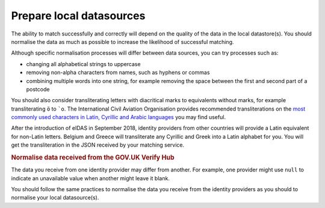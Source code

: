 .. _preparedata:

Prepare local datasources
=============================

The ability to match successfully and correctly will depend on the quality of the data in the local datastore(s). You should normalise the data as much as possible to increase the likelihood of successful matching.

Although specific normalisation processes will differ between data sources, you can try processes such as:

- changing all alphabetical strings to uppercase
- removing non-alpha characters from names, such as hyphens or commas
- combining multiple words into one string, for example removing the space between the first and second part of a postcode

You should also consider transliterating letters with diacritical marks to equivalents without marks, for example transliterating ``ö`` to ```o``. The International Civil Aviation Organisation provides recommended transliterations on the `most commonly used characters in Latin, Cyrillic and Arabic languages <https://www.icao.int/publications/Documents/9303_p3_cons_en.pdf>`_ you may find useful.

After the introduction of eIDAS in September 2018, identity providers from other countries will provide a Latin equivalent for non-Latin letters. Belgium and Greece will transliterate any Cyrillic and Greek into a Latin alphabet for you. You will get the transliteration in the JSON received by your matching service.

.. rubric:: Normalise data received from the GOV.UK Verify Hub

The data you receive from one identity provider may differ from another. For example, one provider might use ``null`` to indicate an unavailable value when another might leave it blank.

You should follow the same practices to normalise the data you receive from the identity providers as you should to normalise your local datasource(s).
